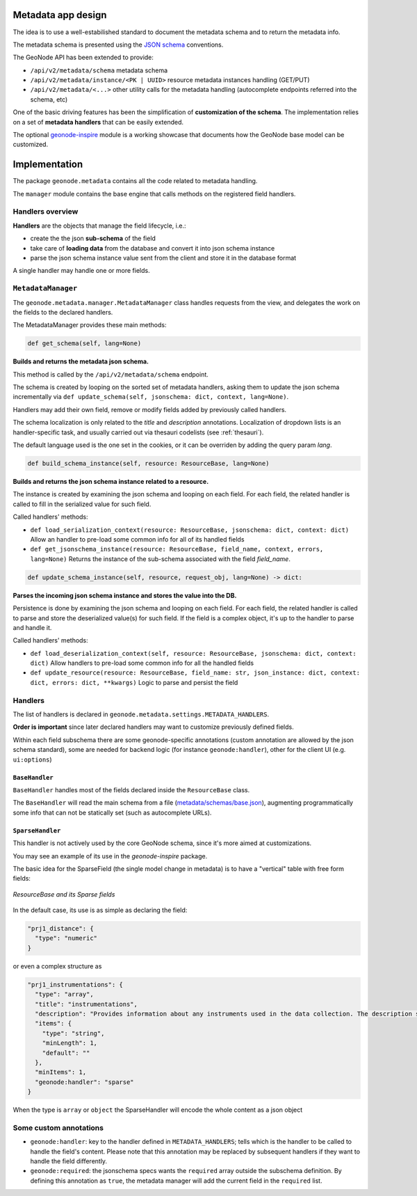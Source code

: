 Metadata app design
===================

The idea is to use a well-estabilished standard to document the metadata schema and to return the metadata info.

The metadata schema is presented using the `JSON schema <https://json-schema.org/>`__ conventions.

The GeoNode API has been extended to provide:

- ``/api/v2/metadata/schema`` metadata schema
- ``/api/v2/metadata/instance/<PK | UUID>`` resource metadata instances handling (GET/PUT)
- ``/api/v2/metadata/<...>`` other utility calls for the metadata handling (autocomplete endpoints referred into the schema, etc)

One of the basic driving features has been the simplification of **customization of the schema**. The implementation relies on a set of **metadata handlers** that can be easily extended. 

The optional `geonode-inspire <https://github.com/geosolutions-it/geonode-inspire>`__ module is a working showcase that documents how the GeoNode base model can be customized.


Implementation
==============

The package ``geonode.metadata`` contains all the code related to metadata handling.

The ``manager`` module contains the base engine that calls methods on the registered field handlers.


Handlers overview
-----------------

**Handlers** are the objects that manage the field lifecycle, i.e.: 

* create the the json **sub-schema** of the field
* take care of **loading data** from the database and convert it into json schema instance
* parse the json schema instance value sent from the client and store it in the database format

A single handler may handle one or more fields.


``MetadataManager``
-------------------

The ``geonode.metadata.manager.MetadataManager`` class handles requests from the view, and delegates the work on the fields to the declared handlers.

The MetadataManager provides these main methods:


.. code-block::

      def get_schema(self, lang=None)

**Builds and returns the metadata json schema.**

This method is called by the ``/api/v2/metadata/schema`` endpoint.

The schema is created by looping on the sorted set of metadata handlers, asking them to update the json schema incrementally via ``def update_schema(self, jsonschema: dict, context, lang=None)``.
   
Handlers may add their own field, remove or modify fields added by previously called handlers.

The schema localization is only related to the `title` and `description` annotations. Localization of dropdown lists is an handler-specific task, and usually carried out via thesauri codelists (see :ref:`thesauri`).

The default language used is the one set in the cookies, or it can be overriden by adding the query param `lang`.


.. code-block::

   def build_schema_instance(self, resource: ResourceBase, lang=None)

**Builds and returns the json schema instance related to a resource.**

The instance is created by examining the json schema and looping on each field.
For each field, the related handler is called to fill in the serialized value for such field.

Called handlers' methods:  

* ``def load_serialization_context(resource: ResourceBase, jsonschema: dict, context: dict)``
  Allow an handler to pre-load some common info for all of its handled fields
* ``def get_jsonschema_instance(resource: ResourceBase, field_name, context, errors, lang=None)``
  Returns the instance of the sub-schema associated with the field `field_name`.

.. code-block::

   def update_schema_instance(self, resource, request_obj, lang=None) -> dict:   

**Parses the incoming json schema instance and stores the value into the DB.**

Persistence is done by examining the json schema and looping on each field.
For each field, the related handler is called to parse and store the deserialized value(s) for such field.
If the field is a complex object, it's up to the handler to parse and handle it.

Called handlers' methods:

* ``def load_deserialization_context(self, resource: ResourceBase, jsonschema: dict, context: dict)``
  Allow handlers to pre-load some common info for all the handled fields
* ``def update_resource(resource: ResourceBase, field_name: str, json_instance: dict, context: dict, errors: dict, **kwargs)``
  Logic to parse and persist the field


Handlers
--------

The list of handlers is declared in ``geonode.metadata.settings.METADATA_HANDLERS``.

**Order is important** since later declared handlers may want to customize previously defined fields.

Within each field subschema there are some geonode-specific annotations (custom annotation are allowed by the json schema standard), some are needed for backend logic (for instance ``geonode:handler``), other for the client UI (e.g. ``ui:options``)

``BaseHandler``
_______________

``BaseHandler`` handles most of the fields declared inside the ``ResourceBase`` class.

The ``BaseHandler`` will read the main schema from a file (`metadata/schemas/base.json <https://github.com/GeoNode/geonode/blob/metadata_manager/geonode/metadata/schemas/base.json>`__), augmenting programmatically some info that can not be statically set (such as autocomplete URLs).

``SparseHandler``
_________________

This handler is not actively used by the core GeoNode schema, since it's more aimed at customizations.

You may see an example of its use in the `geonode-inspire` package.

The basic idea for the SparseField (the single model change in metadata) is to have a "vertical" table with free form fields:

.. figure:: img/metadata_sparse_field.png
     :align: center

     *ResourceBase and its Sparse fields*


In the default case, its use is as simple as declaring the field:

.. code-block:: json

  "prj1_distance": {
    "type": "numeric"
  }

or even a complex structure as

.. code-block:: json

  "prj1_instrumentations": {
    "type": "array",
    "title": "instrumentations",
    "description": "Provides information about any instruments used in the data collection. The description should include vendor, model number, optional equipment, etc.",
    "items": {
      "type": "string",
      "minLength": 1,
      "default": ""
    },
    "minItems": 1,
    "geonode:handler": "sparse"
  }

When the type is ``array`` or ``object`` the SparseHandler will encode the whole content as a json object


Some custom annotations
-----------------------

* ``geonode:handler``: key to the handler defined in ``METADATA_HANDLERS``; tells which is the handler to be called to handle the field's content. Please note that this annotation may be replaced by subsequent handlers if they want to handle the field differently.

* ``geonode:required``: the jsonschema specs wants the ``required`` array outside the subschema definition. By defining this annotation as ``true``, the metadata manager will add the current field in the ``required`` list.
